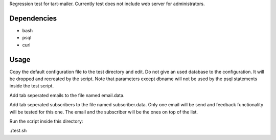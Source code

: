 Regression test for tart-mailer. Currently test does not include web server for administrators.

Dependencies
------------

* bash
* psql
* curl

Usage
-----

Copy the default configuration file to the test directory and edit. Do not give an used database to the configuration.
It will be dropped and recreated by the script. Note that parameters except dbname will not be used by the psql
statements inside the test script.

Add tab seperated emails to the file named email.data.

Add tab seperated subscribers to the file named subscriber.data. Only one email will be send and feedback
functionality will be tested for this one. The email and the subscriber will be the ones on top of the list.

Run the script inside this directory:

./test.sh

